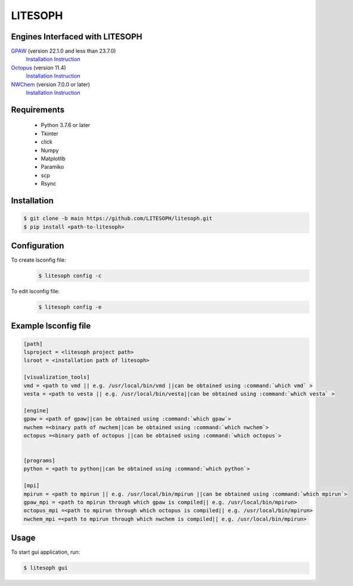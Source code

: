 ============================
 LITESOPH
============================
Engines Interfaced with LITESOPH
============================
`GPAW <https://wiki.fysik.dtu.dk/gpaw/index.html>`_    (version 22.1.0 and less than 23.7.0)
  `Installation Instruction <https://wiki.fysik.dtu.dk/gpaw/install.html>`_ 

`Octopus <https://octopus-code.org/wiki/Main_Page>`_   (version 11.4)
  `Installation Instruction <https://octopus-code.org/wiki/Manual:Installation>`_

`NWChem <https://nwchemgit.github.io/>`_   (version 7.0.0 or later)
  `Installation Instruction <https://nwchemgit.github.io/Download.html>`_

Requirements
============

  * Python 3.7.6 or later
  * Tkinter
  * click
  * Numpy
  * Matplotlib
  * Paramiko
  * scp
  * Rsync

Installation
=============================================================================================================

.. code-block:: console

  $ git clone -b main https://github.com/LITESOPH/litesoph.git
  $ pip install <path-to-litesoph>


Configuration
=============================================================================================================
To create lsconfig file:
  .. code-block:: console

    $ litesoph config -c
  
To edit lsconfig file:
  .. code-block:: console

    $ litesoph config -e

Example lsconfig file
=========

.. code-block:: console

  [path]
  lsproject = <litesoph project path>
  lsroot = <installation path of litesoph>

  [visualization_tools]
  vmd = <path to vmd || e.g. /usr/local/bin/vmd ||can be obtained using :command:`which vmd` >
  vesta = <path to vesta || e.g. /usr/local/bin/vesta||can be obtained using :command:`which vesta` >

  [engine]
  gpaw = <path of gpaw||can be obtained using :command:`which gpaw`> 
  nwchem =<binary path of nwchem||can be obtained using :command:`which nwchem`>
  octopus =<binary path of octopus ||can be obtained using :command:`which octopus`>


  [programs]
  python = <path to python||can be obtained using :command:`which python`>

  [mpi]
  mpirun = <path to mpirun || e.g. /usr/local/bin/mpirun ||can be obtained using :command:`which mpirun`>
  gpaw_mpi = <path to mpirun through which gpaw is compiled|| e.g. /usr/local/bin/mpirun>
  octopus_mpi =<path to mpirun through which octopus is compiled|| e.g. /usr/local/bin/mpirun>
  nwchem_mpi =<path to mpirun through which nwchem is compiled|| e.g. /usr/local/bin/mpirun>


Usage
===========================================================================================================

To start gui application, run:

.. code-block:: console

  $ litesoph gui


